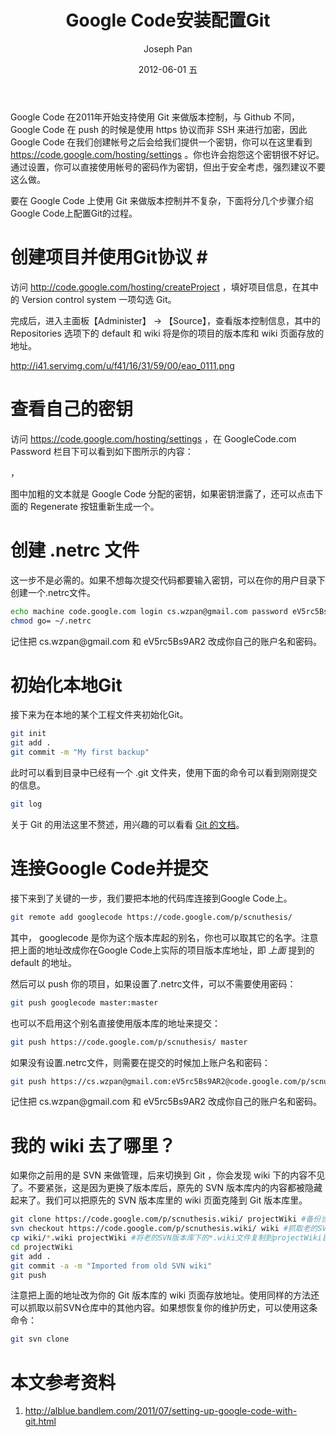 #+TITLE:     Google Code安装配置Git
#+AUTHOR:    Joseph Pan
#+EMAIL:     cs.wzpan@gmail.com
#+DATE:      2012-06-01 五
#+DESCRIPTION:
#+KEYWORDS:
#+LANGUAGE:  en
#+OPTIONS:   H:3 num:t toc:t \n:nil @:t ::t |:t ^:t -:t f:t *:t <:t
#+OPTIONS:   TeX:t LaTeX:t skip:nil d:nil todo:t pri:nil tags:not-in-toc
#+INFOJS_OPT: view:nil toc:nil ltoc:t mouse:underline buttons:0 path:http://orgmode.org/org-info.js
#+EXPORT_SELECT_TAGS: export
#+EXPORT_EXCLUDE_TAGS: noexport
#+LINK_UP:   ./git_index.html

Google Code 在2011年开始支持使用 Git 来做版本控制，与 Github 不同，Google Code 在 push 的时候是使用 https 协议而非 SSH 来进行加密，因此 Google Code 在我们创建帐号之后会给我们提供一个密钥，你可以在这里看到 https://code.google.com/hosting/settings 。你也许会抱怨这个密钥很不好记。通过设置，你可以直接使用帐号的密码作为密钥，但出于安全考虑，强烈建议不要这么做。

  要在 Google Code 上使用 Git 来做版本控制并不复杂，下面将分几个步骤介绍Google Code上配置Git的过程。

* 创建项目并使用Git协议	#<<create>>

   访问 http://code.google.com/hosting/createProject ，填好项目信息，在其中的 Version control system 一项勾选 Git。

   完成后，进入主面板【Administer】 -> 【Source】，查看版本控制信息，其中的 Repositories 选项下的 default 和 wiki 将是你的项目的版本库和 wiki 页面存放的地址。

   http://i41.servimg.com/u/f41/16/31/59/00/eao_0111.png

* 查看自己的密钥

   访问 https://code.google.com/hosting/settings ，在 GoogleCode.com Password 栏目下可以看到如下图所示的内容：

   [[http://i41.servimg.com/u/f41/16/31/59/00/eao_0110.png]]，

   图中加粗的文本就是 Google Code 分配的密钥，如果密钥泄露了，还可以点击下面的 Regenerate 按钮重新生成一个。

* 创建 .netrc 文件

   这一步不是必需的。如果不想每次提交代码都要输入密钥，可以在你的用户目录下创建一个.netrc文件。

   #+BEGIN_SRC sh
   echo machine code.google.com login cs.wzpan@gmail.com password eV5rc5Bs9AR2 >> ~/.netrc
   chmod go= ~/.netrc
   #+END_SRC

   记住把 cs.wzpan@gmail.com 和 eV5rc5Bs9AR2 改成你自己的账户名和密码。

* 初始化本地Git

   接下来为在本地的某个工程文件夹初始化Git。
   
   #+BEGIN_SRC sh
   git init
   git add .
   git commit -m "My first backup"
   #+END_SRC

   此时可以看到目录中已经有一个 .git 文件夹，使用下面的命令可以看到刚刚提交的信息。

   #+BEGIN_SRC sh
   git log
   #+END_SRC

   关于 Git 的用法这里不赘述，用兴趣的可以看看 [[http://gitref.org/index.html][Git 的文档]]。

* 连接Google Code并提交

   接下来到了关键的一步，我们要把本地的代码库连接到Google Code上。

   #+BEGIN_SRC sh
   git remote add googlecode https://code.google.com/p/scnuthesis/
   #+END_SRC

   其中， googlecode 是你为这个版本库起的别名，你也可以取其它的名字。注意把上面的地址改成你在Google Code上实际的项目版本库地址，即 [[target][上面]] 提到的 default 的地址。

   然后可以 push 你的项目，如果设置了.netrc文件，可以不需要使用密码：

   #+BEGIN_SRC sh
   git push googlecode master:master
   #+END_SRC

   也可以不启用这个别名直接使用版本库的地址来提交：

   #+BEGIN_SRC sh
   git push https://code.google.com/p/scnuthesis/ master
   #+END_SRC

   如果没有设置.netrc文件，则需要在提交的时候加上账户名和密码：

   #+BEGIN_SRC sh
   git push https://cs.wzpan@gmail.com:eV5rc5Bs9AR2@code.google.com/p/scnuthesis master
   #+END_SRC

   记住把 cs.wzpan@gmail.com 和 eV5rc5Bs9AR2 改成你自己的账户名和密码。
   
* 我的 wiki 去了哪里？

   如果你之前用的是 SVN 来做管理，后来切换到 Git ，你会发现 wiki 下的内容不见了。不要紧张，这是因为更换了版本库后，原先的 SVN 版本库内的内容都被隐藏起来了。我们可以把原先的 SVN 版本库里的 wiki 页面克隆到 Git 版本库里。

   #+BEGIN_SRC sh
   git clone https://code.google.com/p/scnuthesis.wiki/ projectWiki #备份当前的Git版本库的wiki页面
   svn checkout https://code.google.com/p/scnuthesis.wiki/ wiki #抓取老的SVN版本库的wiki页面
   cp wiki/*.wiki projectWiki #将老的SVN版本库下的*.wiki文件复制到projectWiki目录下
   cd projectWiki
   git add .
   git commit -a -m "Imported from old SVN wiki"
   git push
   #+END_SRC

   注意把上面的地址改为你的 Git 版本库的 wiki 页面存放地址。使用同样的方法还可以抓取以前SVN仓库中的其他内容。如果想恢复你的维护历史，可以使用这条命令：

   #+BEGIN_SRC sh
   git svn clone
   #+END_SRC

* 本文参考资料

  1. http://alblue.bandlem.com/2011/07/setting-up-google-code-with-git.html

